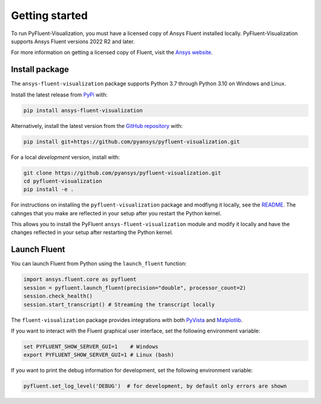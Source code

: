 .. _getting_started:

===============
Getting started
===============
To run PyFluent-Visualization, you must have a licensed copy of Ansys Fluent
installed locally. PyFluent-Visualization supports Ansys Fluent versions
2022 R2 and later.

For more information on getting a licensed copy of Fluent, visit the
`Ansys website <https://www.ansys.com/>`_.

***************
Install package
***************
The ``ansys-fluent-visualization`` package supports Python 3.7 through
Python 3.10 on Windows and Linux.

Install the latest release from `PyPi
<https://pypi.org/project/ansys-fluent-visualization/>`_ with:

.. code::

   pip install ansys-fluent-visualization

Alternatively, install the latest version from the `GitHub repository
<https://github.com/pyansys/pyfluent-visualization>`_ with:

.. code::

   pip install git+https://github.com/pyansys/pyfluent-visualization.git


For a local *development* version, install with:

.. code::

   git clone https://github.com/pyansys/pyfluent-visualization.git
   cd pyfluent-visualization
   pip install -e .

For instructions on installing the ``pyfluent-visualization`` package
and modfiyng it locally, see the `README <https://github.com/pyansys/pyfluent-visualization/blob/main/README.rst>`_.
The cahnges that you make are reflected in your setup after you restart
the Python kernel.

This allows you to install the PyFluent ``ansys-fluent-visualization`` module
and modify it locally and have the changes reflected in your setup
after restarting the Python kernel.

*************
Launch Fluent
*************

You can launch Fluent from Python using the ``launch_fluent`` function:

.. code:: python

  import ansys.fluent.core as pyfluent
  session = pyfluent.launch_fluent(precision="double", processor_count=2)
  session.check_health()
  session.start_transcript() # Streaming the transcript locally

The ``fluent-visualization`` package provides integrations with both
`PyVista <https://www.pyvista.org/>`_ and `Matplotlib <https://matplotlib.org/>`_.

If you want to interact with the Fluent graphical user interface, set the
following environment variable:

.. code::

  set PYFLUENT_SHOW_SERVER_GUI=1    # Windows
  export PYFLUENT_SHOW_SERVER_GUI=1 # Linux (bash)

If you want to print the debug information for development, set the following
environment variable:

.. code:: python

  pyfluent.set_log_level('DEBUG')  # for development, by default only errors are shown
